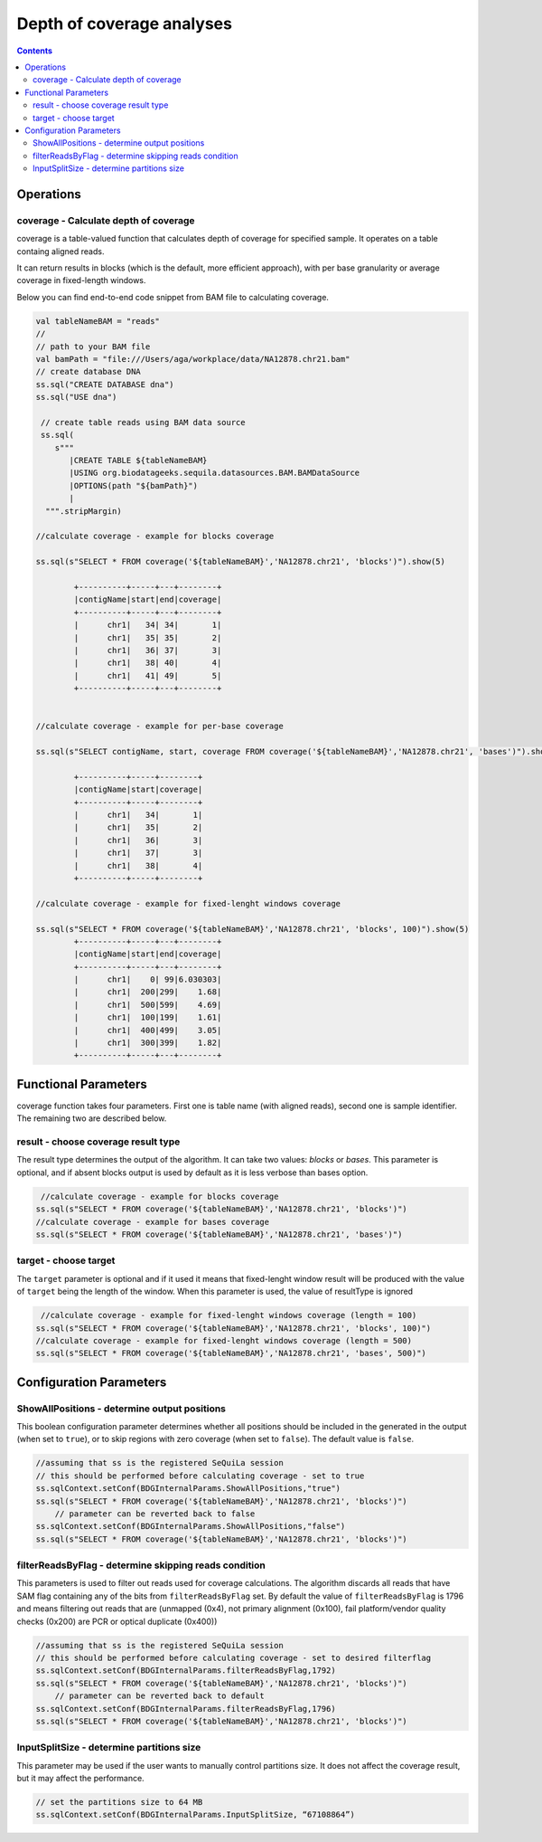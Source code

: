 Depth of coverage analyses
==========================


.. contents::

Operations
############

coverage - Calculate depth of coverage
-------------------------------------------

coverage is a table-valued function that calculates depth of coverage for specified sample. It operates on a table containg aligned reads.

.. seealso::
   
   Have a look on our custom data source providing tabular view on BAM files :ref:`Data formats`


It can return results in blocks (which is the default, more efficient approach), with per base granularity or average coverage in fixed-length windows.


Below you can find end-to-end code snippet from BAM file to calculating coverage.

.. code-block:: scala

  
  val tableNameBAM = "reads"
  //
  // path to your BAM file 
  val bamPath = "file:///Users/aga/workplace/data/NA12878.chr21.bam"
  // create database DNA
  ss.sql("CREATE DATABASE dna")
  ss.sql("USE dna")

   // create table reads using BAM data source
   ss.sql(
      s"""
         |CREATE TABLE ${tableNameBAM}
         |USING org.biodatageeks.sequila.datasources.BAM.BAMDataSource
         |OPTIONS(path "${bamPath}")
         |
    """.stripMargin)

  //calculate coverage - example for blocks coverage
  
  ss.sql(s"SELECT * FROM coverage('${tableNameBAM}','NA12878.chr21', 'blocks')").show(5)
  
          +----------+-----+---+--------+
          |contigName|start|end|coverage|
          +----------+-----+---+--------+
          |      chr1|   34| 34|       1|
          |      chr1|   35| 35|       2|
          |      chr1|   36| 37|       3|
          |      chr1|   38| 40|       4|
          |      chr1|   41| 49|       5|
          +----------+-----+---+--------+
  
  
  //calculate coverage - example for per-base coverage
  
  ss.sql(s"SELECT contigName, start, coverage FROM coverage('${tableNameBAM}','NA12878.chr21', 'bases')").show(5)
  
          +----------+-----+--------+
          |contigName|start|coverage|
          +----------+-----+--------+
          |      chr1|   34|       1|
          |      chr1|   35|       2|
          |      chr1|   36|       3|
          |      chr1|   37|       3|
          |      chr1|   38|       4|
          +----------+-----+--------+
  
  //calculate coverage - example for fixed-lenght windows coverage
  
  ss.sql(s"SELECT * FROM coverage('${tableNameBAM}','NA12878.chr21', 'blocks', 100)").show(5)
          +----------+-----+---+--------+
          |contigName|start|end|coverage|
          +----------+-----+---+--------+
          |      chr1|    0| 99|6.030303|
          |      chr1|  200|299|    1.68|
          |      chr1|  500|599|    4.69|
          |      chr1|  100|199|    1.61|
          |      chr1|  400|499|    3.05|
          |      chr1|  300|399|    1.82|
          +----------+-----+---+--------+



Functional Parameters
######################
coverage function takes four parameters. First one is table name (with aligned reads), second one is sample identifier. The remaining two are described below.


result - choose coverage result type
-----------------------------------------
The result type determines the output of the algorithm. It can take two values: `blocks` or `bases`. This parameter is optional, and if absent blocks output is used by default as it is less verbose than bases option. 

.. code-block:: scala

   //calculate coverage - example for blocks coverage
  ss.sql(s"SELECT * FROM coverage('${tableNameBAM}','NA12878.chr21', 'blocks')")
  //calculate coverage - example for bases coverage
  ss.sql(s"SELECT * FROM coverage('${tableNameBAM}','NA12878.chr21', 'bases')")


target - choose target
-------------------------
The ``target`` parameter is optional and if it used it means that fixed-lenght window result will be produced with the value of ``target`` being the length of the window. When this parameter is used, the value of resultType is ignored

.. code-block:: scala

   //calculate coverage - example for fixed-lenght windows coverage (length = 100)
  ss.sql(s"SELECT * FROM coverage('${tableNameBAM}','NA12878.chr21', 'blocks', 100)")
  //calculate coverage - example for fixed-lenght windows coverage (length = 500)
  ss.sql(s"SELECT * FROM coverage('${tableNameBAM}','NA12878.chr21', 'bases', 500)")


Configuration Parameters
##########################

ShowAllPositions - determine output positions
-----------------------------------------------
This boolean configuration parameter determines whether all positions should be included in the generated in the output (when set to ``true``), or to skip regions with zero coverage (when set to ``false``). The default value is ``false``.

.. code-block:: scala

    //assuming that ss is the registered SeQuiLa session
    // this should be performed before calculating coverage - set to true
    ss.sqlContext.setConf(BDGInternalParams.ShowAllPositions,"true")
    ss.sql(s"SELECT * FROM coverage('${tableNameBAM}','NA12878.chr21', 'blocks')")
	// parameter can be reverted back to false
    ss.sqlContext.setConf(BDGInternalParams.ShowAllPositions,"false")
    ss.sql(s"SELECT * FROM coverage('${tableNameBAM}','NA12878.chr21', 'blocks')")



filterReadsByFlag - determine skipping reads condition
-------------------------------------------------------
This parameters is used to filter out reads used for coverage calculations. The algorithm discards all reads that have SAM flag containing any of the bits from ``filterReadsByFlag``  set. By default the value of ``filterReadsByFlag`` is 1796 and means filtering out reads that are  (unmapped (0x4), not primary alignment (0x100), fail platform/vendor quality checks (0x200) are PCR or optical duplicate (0x400))

.. code-block:: scala

    //assuming that ss is the registered SeQuiLa session
    // this should be performed before calculating coverage - set to desired filterflag
    ss.sqlContext.setConf(BDGInternalParams.filterReadsByFlag,1792)
    ss.sql(s"SELECT * FROM coverage('${tableNameBAM}','NA12878.chr21', 'blocks')")
	// parameter can be reverted back to default
    ss.sqlContext.setConf(BDGInternalParams.filterReadsByFlag,1796)
    ss.sql(s"SELECT * FROM coverage('${tableNameBAM}','NA12878.chr21', 'blocks')")


InputSplitSize - determine partitions size 
-------------------------------------------
This parameter may be used if the user wants to manually control partitions size. It does not affect the coverage result, but it may affect the performance.

.. code-block:: scala

   // set the partitions size to 64 MB
   ss.sqlContext.setConf(BDGInternalParams.InputSplitSize, “67108864”)





